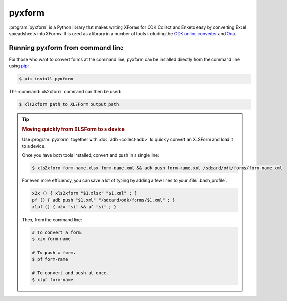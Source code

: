 .. spelling::

  xform
  xlsx
	
************
pyxform
************

:program:`pyxform` is a Python library that makes writing XForms for ODK Collect and Enketo easy by converting Excel spreadsheets into XForms. It is used as a library in a number of tools including the `ODK online converter <http://opendatakit.org/xiframe/>`_ and `Ona <https://ona.io/>`_.

.. _running-pyxform:

Running pyxform from command line
====================================
For those who want to convert forms at the command line, pyxform can be installed directly from the command line using `pip <https://en.wikipedia.org/wiki/Pip_(package_manager)>`_:

.. code-block:: console
  
  $ pip install pyxform
  
The :command:`xls2xform` command can then be used:

.. code-block:: console
  
  $ xls2xform path_to_XLSForm output_path
  
.. seealso:: `pyxform repo on GitHub <https://github.com/XLSForm/pyxform>`_.

.. tip::
  :name: quick-form-push

  .. rubric:: Moving quickly from XLSForm to a device

  Use :program:`pyxform` together with :doc:`adb <collect-adb>`
  to quickly convert an XLSForm and load it to a device.
  
  Once you have both tools installed,
  convert and push in a single line:
  
  .. code-block:: console
  
    $ xls2xform form-name.xlsx form-name.xml && adb push form-name.xml /sdcard/odk/forms/form-name.xml
  
  For even more efficiency,
  you can save a lot of typing 
  by adding a few lines to your :file:`.bash_profile`.
  
  .. code-block:: bash
  
    x2x () { xls2xform "$1.xlsx" "$1.xml" ; }
    pf () { adb push "$1.xml" "/sdcard/odk/forms/$1.xml" ; }
    xlpf () { x2x "$1" && pf "$1" ; }
    
  Then, from the command line:
  
  .. code-block:: console
  
    # To convert a form.
    $ x2x form-name
    
    # To push a form.
    $ pf form-name
    
    # To convert and push at once.
    $ xlpf form-name
    
   
